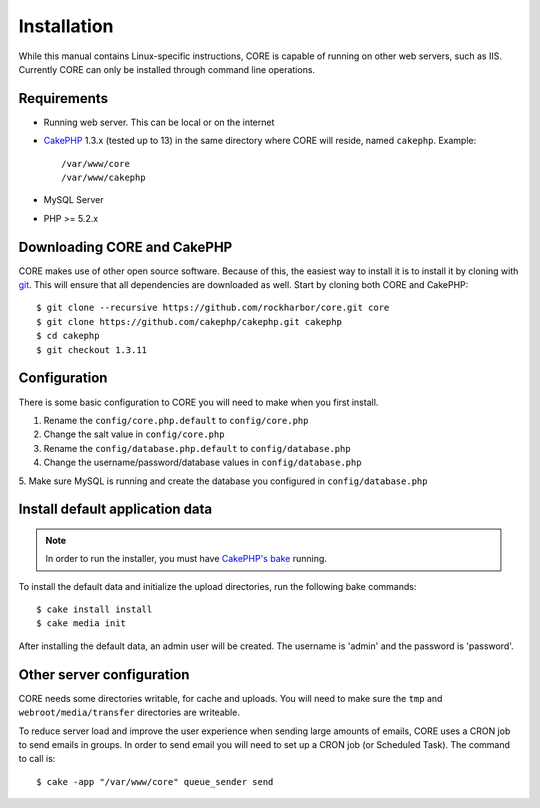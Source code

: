 Installation
############

While this manual contains Linux-specific instructions, CORE is capable of 
running on other web servers, such as IIS. Currently CORE can only be installed
through command line operations.

Requirements
============

* Running web server. This can be local or on the internet
* `CakePHP <http://cakephp.org>`_ 1.3.x (tested up to 13) in the same directory 
  where CORE will reside, named ``cakephp``. 
  Example:: 

    /var/www/core
    /var/www/cakephp

* MySQL Server
* PHP >= 5.2.x

Downloading CORE and CakePHP
============================

CORE makes use of other open source software. Because of this, the easiest way 
to install it is to install it by cloning with `git <http://git-scm.com>`_. This
will ensure that all dependencies are downloaded as well. Start by cloning both
CORE and CakePHP::

    $ git clone --recursive https://github.com/rockharbor/core.git core
    $ git clone https://github.com/cakephp/cakephp.git cakephp
    $ cd cakephp
    $ git checkout 1.3.11

Configuration
=============

There is some basic configuration to CORE you will need to make when you first 
install.

1. Rename the ``config/core.php.default`` to ``config/core.php``
2. Change the salt value in ``config/core.php``
3. Rename the ``config/database.php.default`` to ``config/database.php``
4. Change the username/password/database values in ``config/database.php``
5. Make sure MySQL is running and create the database you configured in 
``config/database.php``

Install default application data
================================

.. note::

    In order to run the installer, you must have 
    `CakePHP's bake <http://book.cakephp.org/view/1106/The-CakePHP-Console>`_ running. 

To install the default data and initialize the upload directories, run the 
following bake commands::

	$ cake install install
	$ cake media init

After installing the default data, an admin user will be created. The username is
'admin' and the password is 'password'.

Other server configuration
==========================

CORE needs some directories writable, for cache and uploads. You will need to 
make sure the ``tmp`` and ``webroot/media/transfer`` directories are writeable.

To reduce server load and improve the user experience when sending large amounts
of emails, CORE uses a CRON job to send emails in groups. In order to send email
you will need to set up a CRON job (or Scheduled Task). The command to call is::

    $ cake -app "/var/www/core" queue_sender send